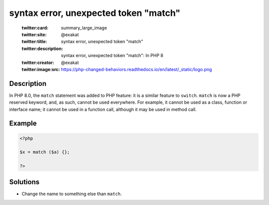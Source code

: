 .. _syntax-error,-unexpected-token-"match":

syntax error, unexpected token "match"
--------------------------------------
 
	.. meta::
		:description:
			syntax error, unexpected token "match": In PHP 8.

	    :og:image: https://php-changed-behaviors.readthedocs.io/en/latest/_static/logo.png
		:og:type: article
		:og:title: syntax error, unexpected token &quot;match&quot;
		:og:description: In PHP 8
		:og:url: https://php-errors.readthedocs.io/en/latest/messages/syntax-error%2C-unexpected-token-%22match%22.html
	    :og:locale: en

	:twitter:card: summary_large_image
	:twitter:site: @exakat
	:twitter:title: syntax error, unexpected token "match"
	:twitter:description: syntax error, unexpected token "match": In PHP 8
	:twitter:creator: @exakat
	:twitter:image:src: https://php-changed-behaviors.readthedocs.io/en/latest/_static/logo.png
Description
___________
 
In PHP 8.0, the ``match`` statement was added to PHP feature: it is a similar feature to ``switch``. ``match`` is now a PHP reserved keyword, and, as such, cannot be used everywhere. For example, it cannot be used as a class, function or interface name; it cannot be used in a function call, although it may be used in method call.

Example
_______

.. code-block:: php

   <?php
   
   $x = match ($a) {};
   
   ?>

Solutions
_________

+ Change the name to something else than ``match``.

